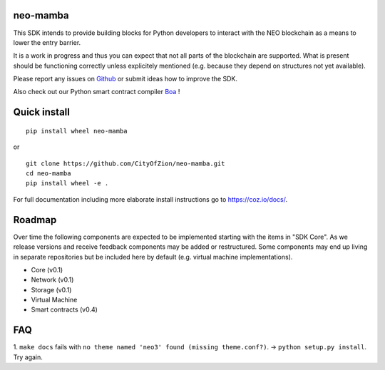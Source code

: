 .. image:: https://raw.githubusercontent.com/CityOfZion/visual-identity/develop/_CoZ%20Branding/_Logo/_Logo%20icon/_PNG%20200x178px/CoZ_Icon_DARKBLUE_200x178px.png
    :alt: CoZ logo

neo-mamba
-----------

.. image:: https://circleci.com/gh/CityOfZion/neo-mamba.svg?style=shield
  :target: https://circleci.com/gh/CityOfZion/neo-mamba

.. image:: https://codecov.io/gh/CityOfZion/neo-mamba/branch/master/graph/badge.svg
  :target: https://codecov.io/gh/CityOfZion/neo-mamba

.. image:: http://www.mypy-lang.org/static/mypy_badge.svg
  :target: http://mypy-lang.org/

This SDK intends to provide building blocks for Python developers to interact with the NEO blockchain as a means to lower the entry barrier.

It is a work in progress and thus you can expect that not all parts of the blockchain are supported. What is present should be functioning correctly unless explicitely mentioned (e.g. because they depend on structures not yet available).

Please report any issues on `Github <https://github.com/CityOfZion/neo-mamba/issues>`_ or submit ideas how to improve the SDK.

Also check out our Python smart contract compiler `Boa <https://github.com/CityOfZion/neo3-boa>`_ !

Quick install
-------------
::

   pip install wheel neo-mamba

or

::

  git clone https://github.com/CityOfZion/neo-mamba.git
  cd neo-mamba
  pip install wheel -e .


For full documentation including more elaborate install instructions go to `<https://coz.io/docs/>`_.

Roadmap
-------
Over time the following components are expected to be implemented starting with the items in "SDK Core". As we
release versions and receive feedback components may be added or restructured. Some components may end up living in
separate repositories but be included here by default (e.g. virtual machine implementations).

.. image:: https://raw.githubusercontent.com/CityOfZion/neo-mamba/master/docs/source/library/images/SDK_overview.png
    :alt: SDK overview

- Core (v0.1)
- Network (v0.1)
- Storage (v0.1)
- Virtual Machine
- Smart contracts (v0.4)


FAQ
---
1. ``make docs`` fails with ``no theme named 'neo3' found (missing theme.conf?)``. -> ``python setup.py install``.
Try again.

